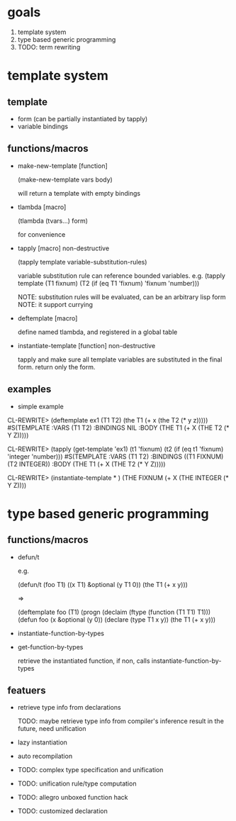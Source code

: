 * goals

1. template system
2. type based generic programming
3. TODO: term rewriting 

* template system

** template

- form (can be partially instantiated by tapply)
- variable bindings

** functions/macros

- make-new-template [function]

  (make-new-template vars body)

  will return a template with empty bindings

- tlambda [macro]

  (tlambda (tvars...)
    form)

  for convenience

- tapply [macro] non-destructive

  (tapply template variable-substitution-rules)

  variable substitution rule can reference bounded variables.
  e.g.
  (tapply template (T1 fixnum) (T2 (if (eq T1 'fixnum) 'fixnum 'number)))

  NOTE: substitution rules will be evaluated, can be an arbitrary lisp form
  NOTE: it support currying

- deftemplate [macro]

  define named tlambda, and registered in a global table
  
- instantiate-template [function] non-destructive

  tapply and make sure all template variables are substituted in the
  final form. return only the form.

** examples

- simple example

CL-REWRITE> (deftemplate ex1 (T1 T2) (the T1 (+ x (the T2 (* y z)))))
#S(TEMPLATE :VARS (T1 T2)
            :BINDINGS NIL
            :BODY (THE T1 (+ X (THE T2 (* Y Z)))))

CL-REWRITE> (tapply (get-template 'ex1) (t1 'fixnum) (t2 (if (eq t1 'fixnum) 'integer 'number)))
#S(TEMPLATE :VARS (T1 T2)
            :BINDINGS ((T1 FIXNUM) (T2 INTEGER))
            :BODY (THE T1 (+ X (THE T2 (* Y Z)))))

CL-REWRITE> (instantiate-template * )
(THE FIXNUM (+ X (THE INTEGER (* Y Z))))


* type based generic programming

** functions/macros

- defun/t

  e.g.

  (defun/t (foo T1) ((x T1) &optional (y T1 0))
    (the T1 (+ x y)))

  =>

  (deftemplate foo (T1)
    (progn
     (declaim (ftype (function (T1 T1) T1)))
     (defun foo (x &optional (y 0))
       (declare (type T1 x y))
       (the T1 (+ x y)))

- instantiate-function-by-types
- get-function-by-types
  
  retrieve the instantiated function, if non, calls
  instantiate-function-by-types

** featuers

- retrieve type info from declarations

  TODO: maybe retrieve type info from compiler's inference result in
  the future, need unification

- lazy instantiation

- auto recompilation

- TODO: complex type specification and unification

- TODO: unification rule/type computation

- TODO: allegro unboxed function hack

- TODO: customized declaration

